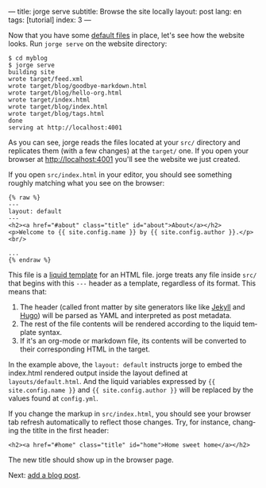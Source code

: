 ---
title: jorge serve
subtitle: Browse the site locally
layout: post
lang: en
tags: [tutorial]
index: 3
---
#+OPTIONS: toc:nil num:nil
#+LANGUAGE: en

Now that you have some [[file:jorge-init][default files]] in place, let's see how the website looks. Run ~jorge serve~ on the website directory:

#+begin_src
$ cd myblog
$ jorge serve
building site
wrote target/feed.xml
wrote target/blog/goodbye-markdown.html
wrote target/blog/hello-org.html
wrote target/index.html
wrote target/blog/index.html
wrote target/blog/tags.html
done
serving at http://localhost:4001
#+end_src

As you can see, jorge reads the files located at your ~src/~ directory and replicates them (with a few changes) at the ~target/~ one.
If you open your browser at http://localhost:4001 you'll see the website we just created.


If you open ~src/index.html~ in your editor, you should see something roughly matching what you see on the browser:

#+begin_src
{% raw %}
---
layout: default
---
<h2><a href="#about" class="title" id="about">About</a></h2>
<p>Welcome to {{ site.config.name }} by {{ site.config.author }}.</p>
<br/>

...
{% endraw %}
#+end_src

This file is a [[https://shopify.github.io/][liquid template]] for an HTML file. jorge treats any file inside ~src/~ that begins with this ~---~ header as a template, regardless of its format. This means that:

1. The header (called front matter by site generators like like [[https://jekyllrb.com/docs/front-matter/][Jekyll]] and [[https://gohugo.io/content-management/front-matter/][Hugo]]) will be parsed as YAML and interpreted as post metadata.
2. The rest of the file contents will be rendered according to the liquid template syntax.
3. If it's an org-mode or markdown file, its contents will be converted to their corresponding HTML in the target.

In the example above, the ~layout: default~ instructs jorge to embed the index.html rendered output inside the layout defined at ~layouts/default.html~. And the liquid variables expressed by ~{{ site.config.name }}~ and ~{{ site.config.author }}~ will be replaced by the values found at ~config.yml~.

If you change the markup in ~src/index.html~, you should see your browser tab refresh automatically to reflect those changes. Try, for instance, changing the titlte in the first header:

#+begin_src
<h2><a href="#home" class="title" id="home">Home sweet home</a></h2>
#+end_src

The new title should show up in the browser page.

Next: [[file:jorge-post][add a blog post]].
